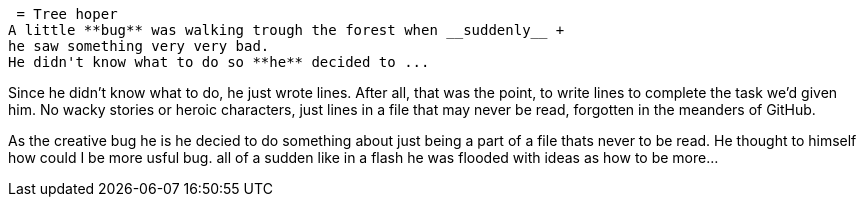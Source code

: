  = Tree hoper
A little **bug** was walking trough the forest when __suddenly__ +
he saw something very very bad.
He didn't know what to do so **he** decided to ...

Since he didn't know what to do, he just wrote lines. After all, that was the point, to write 
lines to complete the task we'd given him. No wacky stories or heroic characters, just lines 
in a file that may never be read, forgotten in the meanders of GitHub.

As the creative bug he is he decied to do something about just being a part of
  a file thats never to be read. He thought to himself how could I be more 
usful bug. all of a sudden like in a flash he was flooded with ideas as how
to be more...

